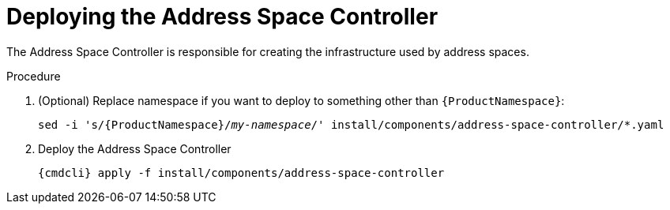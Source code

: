// Module included in the following assemblies:
//
// assembly-installing-manual-steps.adoc

[id='deploying-address-space-controller-{context}']
= Deploying the Address Space Controller

The Address Space Controller is responsible for creating the infrastructure used by address spaces.

.Procedure

. (Optional) Replace namespace if you want to deploy to something other than `{ProductNamespace}`:
+
[options="nowrap",subs="+quotes,attributes"]
----
sed -i 's/{ProductNamespace}/_my-namespace_/' install/components/address-space-controller/*.yaml
----

. Deploy the Address Space Controller
+
[options="nowrap",subs="attributes"]
----
{cmdcli} apply -f install/components/address-space-controller
----
